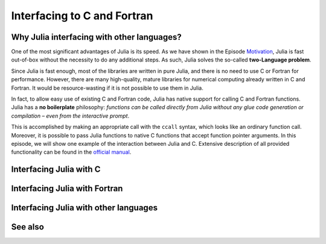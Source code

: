 Interfacing to C and Fortran
============================

.. questions::

   - 1
   - 2

.. instructor-note::

   - 20 min teaching
   - 20 min exercises


Why Julia interfacing with other languages?
-------------------------------------------

One of the most significant advantages of Julia is its speed. As we have shown in the Episode
`Motivation <https://enccs.github.io/julia-for-hpc/motivation/#speed>`_, Julia is fast out-of-box
without the necessity to do any additional steps. As such, Julia solves the so-called **two-Language problem**.

Since Julia is fast enough, most of the libraries are written in pure Julia, and there is no need to use C or Fortran for performance.
However, there are many high-quality, mature libraries for numerical computing already written in C and Fortran.
It would be resource-wasting if it is not possible to use them in Julia.

In fact, to allow easy use of existing C and Fortran code, Julia has native support for calling C and Fortran functions.
Julia has a **no boilerplate** philosophy: *functions can be called directly from Julia without any glue code generation
or compilation – even from the interactive prompt*.

This is accomplished by making an appropriate call with the ``ccall`` syntax, which looks like an ordinary function call.
Moreover, it is possible to pass Julia functions to native C functions that accept function pointer arguments.
In this episode, we will show one example of the interaction between Julia and C.
Extensive description of all provided functionality can be found in the `official manual <https://docs.julialang.org/en/v1/manual/calling-c-and-fortran-code/>`_.


Interfacing Julia with C
------------------------


Interfacing Julia with Fortran
------------------------------


Interfacing Julia with other languages
--------------------------------------


See also
--------


.. keypoints::

   - One
